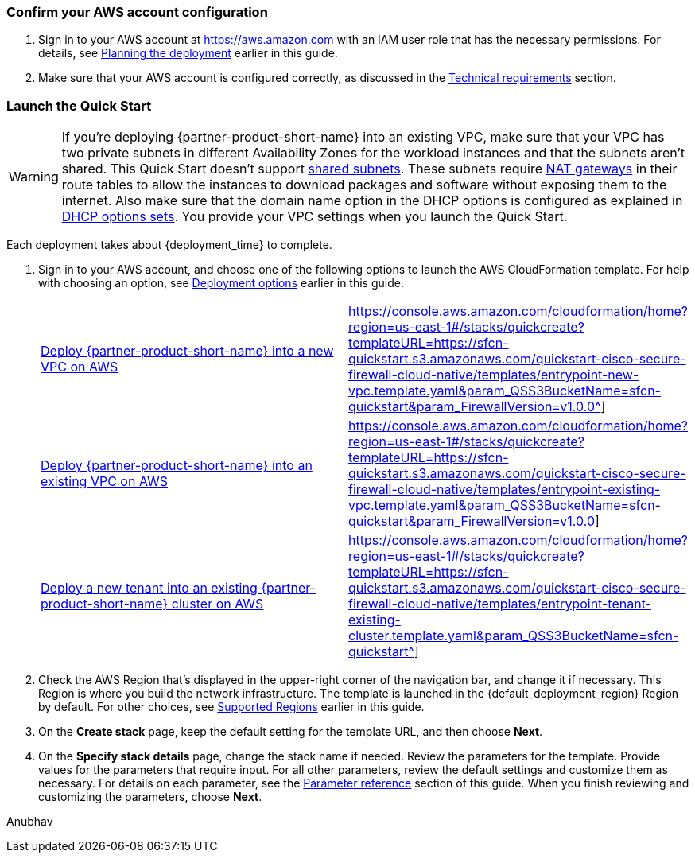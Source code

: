 === Confirm your AWS account configuration

. Sign in to your AWS account at https://aws.amazon.com with an IAM user role that has the necessary permissions. For details, see link:#_planning_the_deployment[Planning the deployment] earlier in this guide.
. Make sure that your AWS account is configured correctly, as discussed in the link:#_technical_requirements[Technical requirements] section.

// Optional based on Marketplace listing. Not to be edited
ifdef::marketplace_subscription[]
=== Subscribe to the {partner-product-short-name} AMI

This Quick Start requires a subscription to the AMI for {partner-product-short-name} in AWS Marketplace.

. Sign in to your AWS account.
. Open the page for the {marketplace_listing_url}[{partner-product-short-name} AMI in AWS Marketplace^], and then choose *Continue to Subscribe*.
. Review the terms and conditions for software usage, and then choose *Accept Terms*. +
  A confirmation page loads, and an email confirmation is sent to the account owner. For detailed subscription instructions, see the https://aws.amazon.com/marketplace/help/200799470[AWS Marketplace documentation^].

. When the subscription process is complete, exit out of AWS Marketplace without further action. *Do not* provision the software from AWS Marketplace—the Quick Start deploys the AMI for you.
endif::marketplace_subscription[]
// \Not to be edited

=== Launch the Quick Start
// Adapt the following warning to your Quick Start.
WARNING: If you’re deploying {partner-product-short-name} into an existing VPC, make sure that your VPC has two private subnets in different Availability Zones for the workload instances and that the subnets aren’t shared. This Quick Start doesn’t support https://docs.aws.amazon.com/vpc/latest/userguide/vpc-sharing.html[shared subnets^]. These subnets require https://docs.aws.amazon.com/vpc/latest/userguide/vpc-nat-gateway.html[NAT gateways^] in their route tables to allow the instances to download packages and software without exposing them to the internet. Also make sure that the domain name option in the DHCP options is configured as explained in http://docs.aws.amazon.com/AmazonVPC/latest/UserGuide/VPC_DHCP_Options.html[DHCP options sets^]. You provide your VPC settings when you launch the Quick Start.

Each deployment takes about {deployment_time} to complete.

. Sign in to your AWS account, and choose one of the following options to launch the AWS CloudFormation template. For help with choosing an option, see link:#_deployment_options[Deployment options] earlier in this guide.
+
[cols="3,1"]
|===
^|http://qs_launch_permalink[Deploy {partner-product-short-name} into a new VPC on AWS^]
^|https://console.aws.amazon.com/cloudformation/home?region=us-east-1#/stacks/quickcreate?templateURL=https://sfcn-quickstart.s3.amazonaws.com/quickstart-cisco-secure-firewall-cloud-native/templates/entrypoint-new-vpc.template.yaml&param_QSS3BucketName=sfcn-quickstart&param_FirewallVersion=v1.0.0^]

^|http://qs_launch_permalink[Deploy {partner-product-short-name} into an existing VPC on AWS^]
^|https://console.aws.amazon.com/cloudformation/home?region=us-east-1#/stacks/quickcreate?templateURL=https://sfcn-quickstart.s3.amazonaws.com/quickstart-cisco-secure-firewall-cloud-native/templates/entrypoint-existing-vpc.template.yaml&param_QSS3BucketName=sfcn-quickstart&param_FirewallVersion=v1.0.0]

^|http://qs_launch_permalink[Deploy a new tenant into an existing {partner-product-short-name} cluster on AWS^]
^|https://console.aws.amazon.com/cloudformation/home?region=us-east-1#/stacks/quickcreate?templateURL=https://sfcn-quickstart.s3.amazonaws.com/quickstart-cisco-secure-firewall-cloud-native/templates/entrypoint-tenant-existing-cluster.template.yaml&param_QSS3BucketName=sfcn-quickstart^]
|===
+
. Check the AWS Region that’s displayed in the upper-right corner of the navigation bar, and change it if necessary. This Region is where you build the network infrastructure. The template is launched in the {default_deployment_region} Region by default. For other choices, see link:#_supported_regions[Supported Regions] earlier in this guide.
. On the *Create stack* page, keep the default setting for the template URL, and then choose *Next*.
. On the *Specify stack details* page, change the stack name if needed. Review the parameters for the template. Provide values for the parameters that require input. For all other parameters, review the default settings and customize them as necessary. For details on each parameter, see the link:#_parameter_reference[Parameter reference] section of this guide. When you finish reviewing and customizing the parameters, choose *Next*.

Anubhav